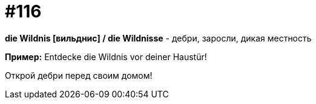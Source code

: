[#19_012]
= #116

*die Wildnis [вильднис] / die Wildnisse* - дебри, заросли, дикая местность

*Пример:*
Entdecke die Wildnis vor deiner Haustür!

Открой дебри перед своим домом!
